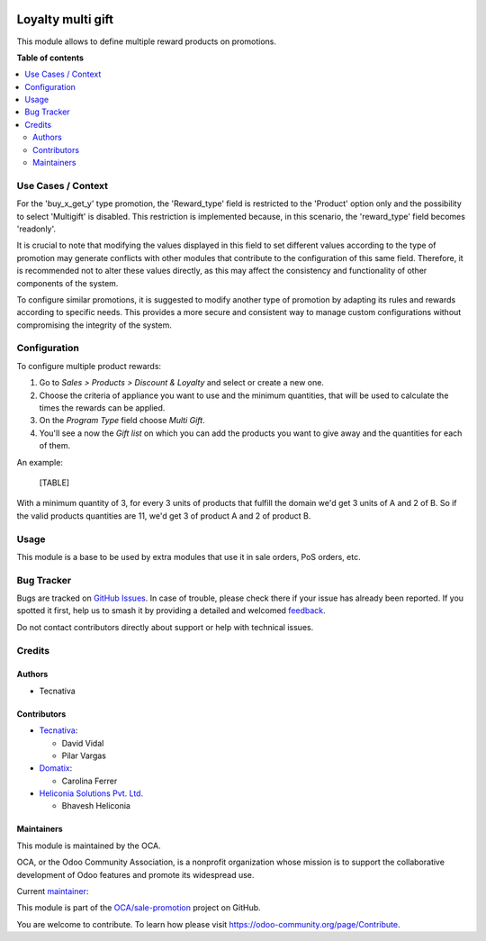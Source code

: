 .. image:: https://odoo-community.org/readme-banner-image
   :target: https://odoo-community.org/get-involved?utm_source=readme
   :alt: Odoo Community Association

==================
Loyalty multi gift
==================

.. 
   !!!!!!!!!!!!!!!!!!!!!!!!!!!!!!!!!!!!!!!!!!!!!!!!!!!!
   !! This file is generated by oca-gen-addon-readme !!
   !! changes will be overwritten.                   !!
   !!!!!!!!!!!!!!!!!!!!!!!!!!!!!!!!!!!!!!!!!!!!!!!!!!!!
   !! source digest: sha256:08aa73d4d7f9ba4ac1dc4c20bc2dd64ff08498ae6c6bd32c20ffe763f4a8b95c
   !!!!!!!!!!!!!!!!!!!!!!!!!!!!!!!!!!!!!!!!!!!!!!!!!!!!

.. |badge1| image:: https://img.shields.io/badge/maturity-Beta-yellow.png
    :target: https://odoo-community.org/page/development-status
    :alt: Beta
.. |badge2| image:: https://img.shields.io/badge/license-AGPL--3-blue.png
    :target: http://www.gnu.org/licenses/agpl-3.0-standalone.html
    :alt: License: AGPL-3
.. |badge3| image:: https://img.shields.io/badge/github-OCA%2Fsale--promotion-lightgray.png?logo=github
    :target: https://github.com/OCA/sale-promotion/tree/18.0/loyalty_multi_gift
    :alt: OCA/sale-promotion
.. |badge4| image:: https://img.shields.io/badge/weblate-Translate%20me-F47D42.png
    :target: https://translation.odoo-community.org/projects/sale-promotion-18-0/sale-promotion-18-0-loyalty_multi_gift
    :alt: Translate me on Weblate
.. |badge5| image:: https://img.shields.io/badge/runboat-Try%20me-875A7B.png
    :target: https://runboat.odoo-community.org/builds?repo=OCA/sale-promotion&target_branch=18.0
    :alt: Try me on Runboat

|badge1| |badge2| |badge3| |badge4| |badge5|

This module allows to define multiple reward products on promotions.

**Table of contents**

.. contents::
   :local:

Use Cases / Context
===================

For the 'buy_x_get_y' type promotion, the 'Reward_type' field is
restricted to the 'Product' option only and the possibility to select
'Multigift' is disabled. This restriction is implemented because, in
this scenario, the 'reward_type' field becomes 'readonly'.

It is crucial to note that modifying the values displayed in this field
to set different values according to the type of promotion may generate
conflicts with other modules that contribute to the configuration of
this same field. Therefore, it is recommended not to alter these values
directly, as this may affect the consistency and functionality of other
components of the system.

To configure similar promotions, it is suggested to modify another type
of promotion by adapting its rules and rewards according to specific
needs. This provides a more secure and consistent way to manage custom
configurations without compromising the integrity of the system.

Configuration
=============

To configure multiple product rewards:

1. Go to *Sales > Products > Discount & Loyalty* and select or create a
   new one.
2. Choose the criteria of appliance you want to use and the minimum
   quantities, that will be used to calculate the times the rewards can
   be applied.
3. On the *Program Type* field choose *Multi Gift*.
4. You'll see a now the *Gift list* on which you can add the products
   you want to give away and the quantities for each of them.

An example:

   [TABLE]

With a minimum quantity of 3, for every 3 units of products that fulfill
the domain we'd get 3 units of A and 2 of B. So if the valid products
quantities are 11, we'd get 3 of product A and 2 of product B.

Usage
=====

This module is a base to be used by extra modules that use it in sale
orders, PoS orders, etc.

Bug Tracker
===========

Bugs are tracked on `GitHub Issues <https://github.com/OCA/sale-promotion/issues>`_.
In case of trouble, please check there if your issue has already been reported.
If you spotted it first, help us to smash it by providing a detailed and welcomed
`feedback <https://github.com/OCA/sale-promotion/issues/new?body=module:%20loyalty_multi_gift%0Aversion:%2018.0%0A%0A**Steps%20to%20reproduce**%0A-%20...%0A%0A**Current%20behavior**%0A%0A**Expected%20behavior**>`_.

Do not contact contributors directly about support or help with technical issues.

Credits
=======

Authors
-------

* Tecnativa

Contributors
------------

- `Tecnativa <https://www.tecnativa.com>`__:

  - David Vidal
  - Pilar Vargas

- `Domatix <https://www.domatix.com>`__:

  - Carolina Ferrer

- `Heliconia Solutions Pvt. Ltd. <https://www.heliconia.io>`__

  - Bhavesh Heliconia

Maintainers
-----------

This module is maintained by the OCA.

.. image:: https://odoo-community.org/logo.png
   :alt: Odoo Community Association
   :target: https://odoo-community.org

OCA, or the Odoo Community Association, is a nonprofit organization whose
mission is to support the collaborative development of Odoo features and
promote its widespread use.

.. |maintainer-chienandalu| image:: https://github.com/chienandalu.png?size=40px
    :target: https://github.com/chienandalu
    :alt: chienandalu

Current `maintainer <https://odoo-community.org/page/maintainer-role>`__:

|maintainer-chienandalu| 

This module is part of the `OCA/sale-promotion <https://github.com/OCA/sale-promotion/tree/18.0/loyalty_multi_gift>`_ project on GitHub.

You are welcome to contribute. To learn how please visit https://odoo-community.org/page/Contribute.
